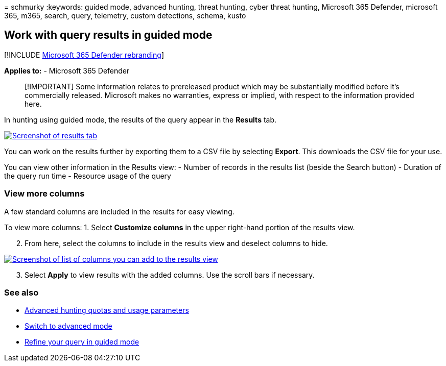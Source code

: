 = 
schmurky
:keywords: guided mode, advanced hunting, threat hunting, cyber threat
hunting, Microsoft 365 Defender, microsoft 365, m365, search, query,
telemetry, custom detections, schema, kusto

== Work with query results in guided mode

{empty}[!INCLUDE link:../includes/microsoft-defender.md[Microsoft 365
Defender rebranding]]

*Applies to:* - Microsoft 365 Defender

____
[!IMPORTANT] Some information relates to prereleased product which may
be substantially modified before it’s commercially released. Microsoft
makes no warranties, express or implied, with respect to the information
provided here.
____

In hunting using guided mode, the results of the query appear in the
*Results* tab.

link:../../media/guided-hunting/results-view.png#lightbox[image:../../media/guided-hunting/results-view.png[Screenshot
of results tab]]

You can work on the results further by exporting them to a CSV file by
selecting *Export*. This downloads the CSV file for your use.

You can view other information in the Results view: - Number of records
in the results list (beside the Search button) - Duration of the query
run time - Resource usage of the query

=== View more columns

A few standard columns are included in the results for easy viewing.

To view more columns: 1. Select *Customize columns* in the upper
right-hand portion of the results view.

[arabic, start=2]
. From here, select the columns to include in the results view and
deselect columns to hide.

link:../../media/guided-hunting/results-view-customize-columns-tb.png#lightbox[image:../../media/guided-hunting/results-view-customize-columns.png[Screenshot
of list of columns you can add to the results view]]

[arabic, start=3]
. Select *Apply* to view results with the added columns. Use the scroll
bars if necessary.

=== See also

* link:advanced-hunting-limits.md[Advanced hunting quotas and usage
parameters]
* link:advanced-hunting-query-builder-details.md#switch-to-advanced-mode-after-building-a-query[Switch
to advanced mode]
* link:advanced-hunting-query-builder-details.md[Refine your query in
guided mode]
